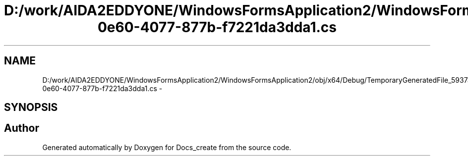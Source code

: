 .TH "D:/work/AIDA2EDDYONE/WindowsFormsApplication2/WindowsFormsApplication2/obj/x64/Debug/TemporaryGeneratedFile_5937a670-0e60-4077-877b-f7221da3dda1.cs" 3 "Mon Dec 5 2016" "Docs_create" \" -*- nroff -*-
.ad l
.nh
.SH NAME
D:/work/AIDA2EDDYONE/WindowsFormsApplication2/WindowsFormsApplication2/obj/x64/Debug/TemporaryGeneratedFile_5937a670-0e60-4077-877b-f7221da3dda1.cs \- 
.SH SYNOPSIS
.br
.PP
.SH "Author"
.PP 
Generated automatically by Doxygen for Docs_create from the source code\&.

